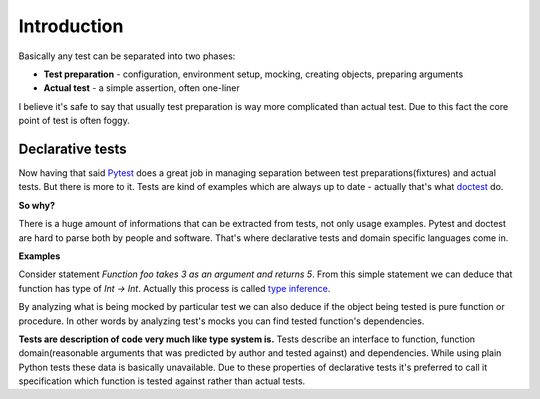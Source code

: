 Introduction
************

Basically any test can be separated into two phases:

* **Test preparation** - configuration, environment setup, mocking, creating objects, preparing arguments
* **Actual test** - a simple assertion, often one-liner

I believe it's safe to say that usually test preparation is way more complicated than actual test. Due to this fact the core point of test is often foggy.

Declarative tests
=================

Now having that said Pytest_ does a great job in managing separation between test preparations(fixtures) and actual tests. But there is more to it. Tests are kind of examples which are always up to date - actually that's what doctest_ do.

.. _Pytest: http://pytest.org
.. _doctest: https://docs.python.org/3/library/doctest.html


**So why?**

There is a huge amount of informations that can be extracted from tests, not only usage examples. Pytest and doctest are hard to parse both by people and software. That's where declarative tests and domain specific languages come in.

**Examples**

Consider statement *Function foo takes 3 as an argument and returns 5*. From this simple statement we can deduce that function has type of `Int -> Int`. Actually this process is called `type inference`_.

.. _type inference: https://en.wikipedia.org/wiki/Type_inference

By analyzing what is being mocked by particular test we can also deduce if the object being tested is pure function or procedure. In other words by analyzing test's mocks you can find tested function's dependencies.

**Tests are description of code very much like type system is.** Tests describe an interface to function, function domain(reasonable arguments that was predicted by author and tested against) and dependencies. While using plain Python tests these data is basically unavailable. Due to these properties of declarative tests it's preferred to call it specification which function is tested against rather than actual tests.
